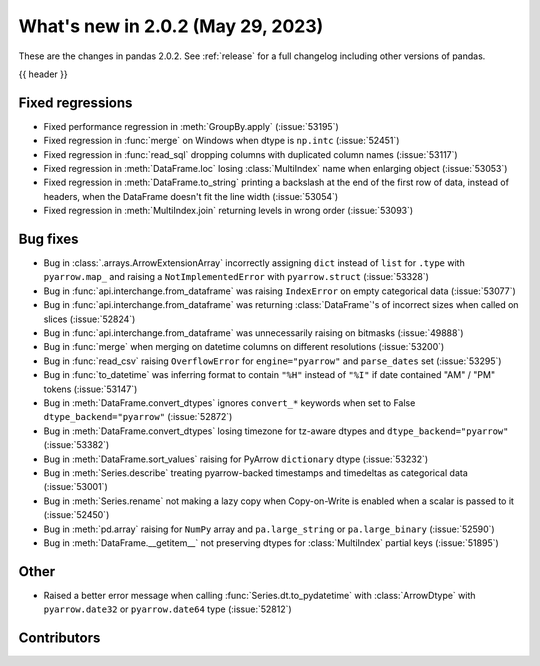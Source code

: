 .. _whatsnew_202:

What's new in 2.0.2 (May 29, 2023)
-----------------------------------

These are the changes in pandas 2.0.2. See :ref:`release` for a full changelog
including other versions of pandas.

{{ header }}

.. ---------------------------------------------------------------------------
.. _whatsnew_202.regressions:

Fixed regressions
~~~~~~~~~~~~~~~~~
- Fixed performance regression in :meth:`GroupBy.apply` (:issue:`53195`)
- Fixed regression in :func:`merge` on Windows when dtype is ``np.intc`` (:issue:`52451`)
- Fixed regression in :func:`read_sql` dropping columns with duplicated column names (:issue:`53117`)
- Fixed regression in :meth:`DataFrame.loc` losing :class:`MultiIndex` name when enlarging object (:issue:`53053`)
- Fixed regression in :meth:`DataFrame.to_string` printing a backslash at the end of the first row of data, instead of headers, when the DataFrame doesn't fit the line width (:issue:`53054`)
- Fixed regression in :meth:`MultiIndex.join` returning levels in wrong order (:issue:`53093`)

.. ---------------------------------------------------------------------------
.. _whatsnew_202.bug_fixes:

Bug fixes
~~~~~~~~~
- Bug in :class:`.arrays.ArrowExtensionArray` incorrectly assigning ``dict`` instead of ``list`` for ``.type`` with ``pyarrow.map_`` and raising a ``NotImplementedError`` with ``pyarrow.struct`` (:issue:`53328`)
- Bug in :func:`api.interchange.from_dataframe` was raising ``IndexError`` on empty categorical data (:issue:`53077`)
- Bug in :func:`api.interchange.from_dataframe` was returning :class:`DataFrame`'s of incorrect sizes when called on slices (:issue:`52824`)
- Bug in :func:`api.interchange.from_dataframe` was unnecessarily raising on bitmasks (:issue:`49888`)
- Bug in :func:`merge` when merging on datetime columns on different resolutions (:issue:`53200`)
- Bug in :func:`read_csv` raising ``OverflowError`` for ``engine="pyarrow"`` and ``parse_dates`` set (:issue:`53295`)
- Bug in :func:`to_datetime` was inferring format to contain ``"%H"`` instead of ``"%I"`` if date contained "AM" / "PM" tokens (:issue:`53147`)
- Bug in :meth:`DataFrame.convert_dtypes` ignores ``convert_*`` keywords when set to False ``dtype_backend="pyarrow"`` (:issue:`52872`)
- Bug in :meth:`DataFrame.convert_dtypes` losing timezone for tz-aware dtypes and ``dtype_backend="pyarrow"`` (:issue:`53382`)
- Bug in :meth:`DataFrame.sort_values` raising for PyArrow ``dictionary`` dtype (:issue:`53232`)
- Bug in :meth:`Series.describe` treating pyarrow-backed timestamps and timedeltas as categorical data (:issue:`53001`)
- Bug in :meth:`Series.rename` not making a lazy copy when Copy-on-Write is enabled when a scalar is passed to it (:issue:`52450`)
- Bug in :meth:`pd.array` raising for ``NumPy`` array and ``pa.large_string`` or ``pa.large_binary`` (:issue:`52590`)
- Bug in :meth:`DataFrame.__getitem__` not preserving dtypes for :class:`MultiIndex` partial keys (:issue:`51895`)

.. ---------------------------------------------------------------------------
.. _whatsnew_202.other:

Other
~~~~~
- Raised a better error message when calling :func:`Series.dt.to_pydatetime` with :class:`ArrowDtype` with ``pyarrow.date32`` or ``pyarrow.date64`` type (:issue:`52812`)

.. ---------------------------------------------------------------------------
.. _whatsnew_202.contributors:

Contributors
~~~~~~~~~~~~

.. contributors:: v2.0.1..v2.0.2|HEAD
